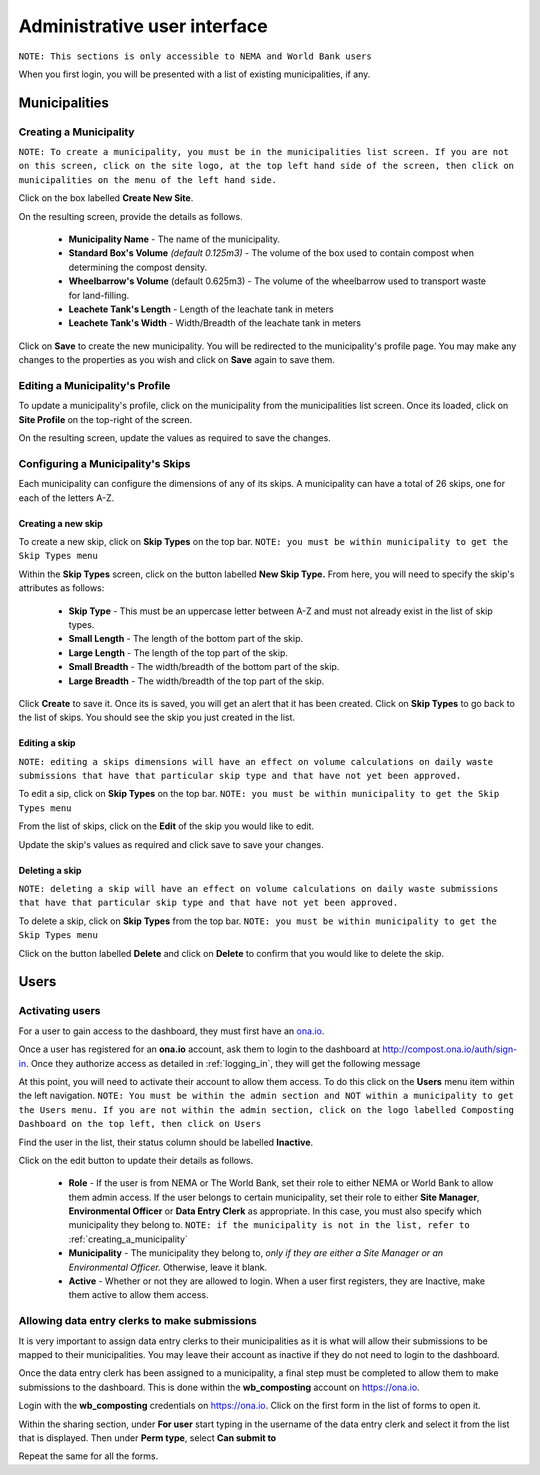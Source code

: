 .. _admin_user_interface:


*****************************
Administrative user interface
*****************************

``NOTE: This sections is only accessible to NEMA and World Bank users``

When you first login, you will be presented with a list of existing
municipalities, if any.

Municipalities
==============

.. _creating_a_municipality:

Creating a Municipality
-----------------------

``NOTE: To create a municipality, you must be in the municipalities list
screen. If you are not on this screen, click on the site logo, at the top left
hand side of the screen, then click on municipalities on the menu of the left
hand side.``

.. image:: _static/admin_navigation.png

Click on the box labelled **Create New Site**.

.. image:: _static/new_municipality.png

On the resulting screen, provide the details as follows.

    * **Municipality Name** - The name of the municipality.
    * **Standard Box's Volume** *(default 0.125m3)* - The volume of the box
      used to contain compost when determining the compost density.
    * **Wheelbarrow's Volume** (default 0.625m3) - The volume of the
      wheelbarrow used to transport waste for land-filling.
    * **Leachete Tank's Length** -  Length of the leachate tank in meters
    * **Leachete Tank's Width** -  Width/Breadth of the leachate tank in meters

Click on **Save** to create the new municipality. You will be redirected to
the municipality's profile page. You may make any changes to the properties as
you wish and click on **Save** again to save them.

.. image:: _static/create_municipality_success.png

Editing a Municipality's Profile
--------------------------------

To update a municipality's profile, click on the municipality from the
municipalities list screen. Once its loaded, click on **Site Profile** on the
top-right of the screen.

On the resulting screen, update the values as required to save the changes.

Configuring a Municipality's Skips
----------------------------------

Each municipality can configure the dimensions of any of its skips.
A municipality can have a total of 26 skips, one for each of the letters A-Z.

Creating a new skip
~~~~~~~~~~~~~~~~~~~

To create a new skip, click on **Skip Types** on the top bar. ``NOTE:
you must be within municipality to get the Skip Types menu``

.. image:: _static/skip_types_menu.png

Within the **Skip Types** screen, click on the button labelled
**New Skip Type.** From here, you will need to specify the skip's attributes
as follows:

    * **Skip Type** - This must be an uppercase letter between A-Z and must
      not already exist in the list of skip types.
    * **Small Length** - The length of the bottom part of the skip.
    * **Large Length** - The length of the top part of the skip.
    * **Small Breadth** - The width/breadth of the bottom part of the skip.
    * **Large Breadth** - The width/breadth of the top part of the skip.

Click **Create** to save it. Once its is saved, you will get an alert that it
has been created. Click on **Skip Types** to go back to the list of skips. You
should see the skip you just created in the list.

Editing a skip
~~~~~~~~~~~~~~

``NOTE: editing a skips dimensions will have an effect on volume calculations on
daily waste submissions that have that particular skip type and that have not
yet been approved.``

To edit a sip, click on **Skip Types** on the top bar. ``NOTE: you must be
within municipality to get the Skip Types menu``

From the list of skips, click on the **Edit** of the skip you would like to edit.

Update the skip's values as required and click save to save your changes.

Deleting a skip
~~~~~~~~~~~~~~~

``NOTE: deleting a skip will have an effect on volume calculations on
daily waste submissions that have that particular skip type and that have not
yet been approved.``

To delete a skip, click on **Skip Types** from the top bar. ``NOTE: you must be
within municipality to get the Skip Types menu``

Click on the button labelled **Delete** and click on **Delete** to confirm
that you would like to delete the skip.

Users
=====

Activating users
----------------

For a user to gain access to the dashboard, they must first have an
`ona.io <https://ona.io>`_.

Once a user has registered for an **ona.io** account, ask them to login to the
dashboard at `<http://compost.ona.io/auth/sign-in>`_. Once they authorize
access as detailed in :ref:`logging_in`, they will get the following message

.. image:: _static/account-created.png

At this point, you will need to activate their account to allow them access.
To do this click on the **Users** menu item within the left navigation.
``NOTE: You must be within the admin section and NOT within a municipality
to get the Users menu. If you are not within the admin section, click on the
logo labelled Composting Dashboard on the top left, then click on Users``

Find the user in the list, their status column should be labelled **Inactive**.

.. image:: _static/user_list.png

Click on the edit button to update their details as follows.

    * **Role** - If the user is from NEMA or The World Bank, set their role to
      either NEMA or World Bank to allow them admin access. If the user
      belongs to certain municipality, set their role to either
      **Site Manager**, **Environmental Officer** or **Data Entry Clerk**
      as appropriate. In this case, you must also specify which municipality
      they belong to.
      ``NOTE: if the municipality is not in the list, refer to``
      :ref:`creating_a_municipality`

    * **Municipality** - The municipality they belong to, *only if they are
      either a Site Manager or an Environmental Officer.* Otherwise, leave it
      blank.

    * **Active** - Whether or not they are allowed to login. When a user
      first registers, they are Inactive, make them active to allow them access.

.. image:: _static/user_edit.png

Allowing data entry clerks to make submissions
----------------------------------------------

It is very important to assign data entry clerks to their municipalities as it
is what will allow their submissions to be mapped to their municipalities.
You may leave their account as inactive if they do not need to login to the
dashboard.

Once the data entry clerk has been assigned to a municipality, a final step
must be completed to allow them to make submissions to the dashboard.
This is done within the **wb_composting** account on `<https://ona.io>`_.

Login with the **wb_composting** credentials on `<https://ona.io>`_. Click on
the first form in the list of forms to open it.

.. image:: _static/ona_form_list.png

Within the sharing section, under **For user** start typing in the username
of the data entry clerk and select it from the list that is displayed. Then
under **Perm type**, select **Can submit to**

.. image:: _static/ona_sharing_options.png

Repeat the same for all the forms.
